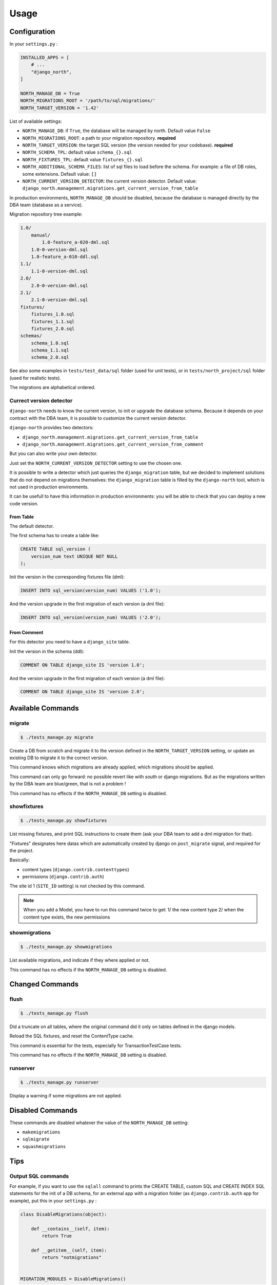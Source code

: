 =====
Usage
=====

Configuration
-------------

In your ``settings.py`` :

.. code-block:: python

    INSTALLED_APPS = [
        # ...
        "django_north",
    ]

    NORTH_MANAGE_DB = True
    NORTH_MIGRATIONS_ROOT = '/path/to/sql/migrations/'
    NORTH_TARGET_VERSION = '1.42'

List of available settings:

* ``NORTH_MANAGE_DB``: if ``True``, the database will be managed by north.
  Default value ``False``
* ``NORTH_MIGRATIONS_ROOT``: a path to your migration repository. **required**
* ``NORTH_TARGET_VERSION``: the target SQL version
  (the version needed for your codebase). **required**
* ``NORTH_SCHEMA_TPL``: default value ``schema_{}.sql``
* ``NORTH_FIXTURES_TPL``: default value ``fixtures_{}.sql``
* ``NORTH_ADDITIONAL_SCHEMA_FILES``: list of sql files to load before the schema.
  For example: a file of DB roles, some extensions.
  Default value: ``[]``
* ``NORTH_CURRENT_VERSION_DETECTOR``: the current version detector.
  Default value: ``django_north.management.migrations.get_current_version_from_table``

In production environments, ``NORTH_MANAGE_DB`` should be disabled, because
the database is managed directly by the DBA team (database as a service).

Migration repository tree example:

.. code-block:: console

    1.0/
        manual/
            1.0-feature_a-020-dml.sql
        1.0-0-version-dml.sql
        1.0-feature_a-010-ddl.sql
    1.1/
        1.1-0-version-dml.sql
    2.0/
        2.0-0-version-dml.sql
    2.1/
        2.1-0-version-dml.sql
    fixtures/
        fixtures_1.0.sql
        fixtures_1.1.sql
        fixtures_2.0.sql
    schemas/
        schema_1.0.sql
        schema_1.1.sql
        schema_2.0.sql

See also some examples in ``tests/test_data/sql`` folder (used for unit tests),
or in ``tests/north_project/sql`` folder (used for realistic tests).

The migrations are alphabetical ordered.

Currect version detector
........................

``django-north`` needs to know the current version, to init or upgrade
the database schema. Because it depends on your contract with the DBA team,
it is possible to customize the current version detector.

``django-north`` provides two detectors:

* ``django_north.management.migrations.get_current_version_from_table``
* ``django_north.management.migrations.get_current_version_from_comment``

But you can also write your own detector.

Just set the ``NORTH_CURRENT_VERSION_DETECTOR`` setting to use the chosen one.

It is possible to write a detector which just queries the ``django_migration``
table, but we decided to implement solutions that do not depend on migrations
themselves: the ``django_migration`` table is filled by the ``django-north`` tool,
which is not used in production environments.

It can be usefull to have this information in production environments: you will
be able to check that you can deploy a new code version.

From Table
++++++++++

The default detector.

The first schema has to create a table like:

.. code-block:: sql

    CREATE TABLE sql_version (
        version_num text UNIQUE NOT NULL
    );

Init the version in the corresponding fixtures file (dml):

.. code-block:: sql

    INSERT INTO sql_version(version_num) VALUES ('1.0');

And the version upgrade in the first migration of each version (a dml file):

.. code-block:: sql

    INSERT INTO sql_version(version_num) VALUES ('2.0');

From Comment
++++++++++++

For this detector you need to have a ``django_site`` table.

Init the version in the schema (ddl):

.. code-block:: sql

    COMMENT ON TABLE django_site IS 'version 1.0';

And the version upgrade in the first migration of each version (a dml file):

.. code-block:: sql

    COMMENT ON TABLE django_site IS 'version 2.0';

Available Commands
------------------

migrate
.......

.. code-block:: console

    $ ./tests_manage.py migrate

Create a DB from scratch and migrate it to the version defined in the
``NORTH_TARGET_VERSION`` setting, or update an existing DB to migrate it to
the correct version.

This command knows which migrations are already applied, which migrations
should be applied.

This command can only go forward: no possible revert like with south or django
migrations. But as the migrations written by the DBA team are blue/green, that
is not a problem !

This command has no effects if the ``NORTH_MANAGE_DB`` setting is disabled.

showfixtures
............

.. code-block:: console

    $ ./tests_manage.py showfixtures

List missing fixtures, and print SQL instructions to create them
(ask your DBA team to add a dml migration for that).

"Fixtures" designates here datas which are automatically created by django
on ``post_migrate`` signal, and required for the project.


Basically:

* content types (``django.contrib.contenttypes``)
* permissions (``django.contrib.auth``)

The site id 1 (``SITE_ID`` setting) is not checked by this command.

.. note::

    When you add a Model, you have to run this command twice to get:
    1/ the new content type
    2/ when the content type exists, the new permissions

showmigrations
..............

.. code-block:: console

    $ ./tests_manage.py showmigrations

List available migrations, and indicate if they where applied or not.

This command has no effects if the ``NORTH_MANAGE_DB`` setting is disabled.

Changed Commands
----------------

flush
.....

.. code-block:: console

    $ ./tests_manage.py flush

Did a truncate on all tables, where the original command did it only on tables
defined in the django models.

Reload the SQL fixtures, and reset the ContentType cache.

This command is essential for the tests, especially for TransactionTestCase tests.

This command has no effects if the ``NORTH_MANAGE_DB`` setting is disabled.

runserver
.........

.. code-block:: console

    $ ./tests_manage.py runserver

Display a warning if some migrations are not applied.

Disabled Commands
-----------------

These commands are disabled whatever the value of the ``NORTH_MANAGE_DB`` setting:

* ``makemigrations``
* ``sqlmigrate``
* ``squashmigrations``

Tips
----

Output SQL commands
...................

For example, if you want to use the ``sqlall`` command to prints the CREATE TABLE,
custom SQL and CREATE INDEX SQL statements for the init of a DB schema, for an
external app with a migration folder (as ``django.contrib.auth`` app for example),
put this in your ``settings.py`` :

.. code-block:: python

    class DisableMigrations(object):

        def __contains__(self, item):
            return True

        def __getitem__(self, item):
            return "notmigrations"


    MIGRATION_MODULES = DisableMigrations()

Then run the ``sqlall command``:

.. code-block:: console

    $ ./tests_manage.py sqlall <app>

Generate Schema Files
.....................

At the end of a SQL release, just do a sqldump (``pg_dump -s`` for posgtres for example).
